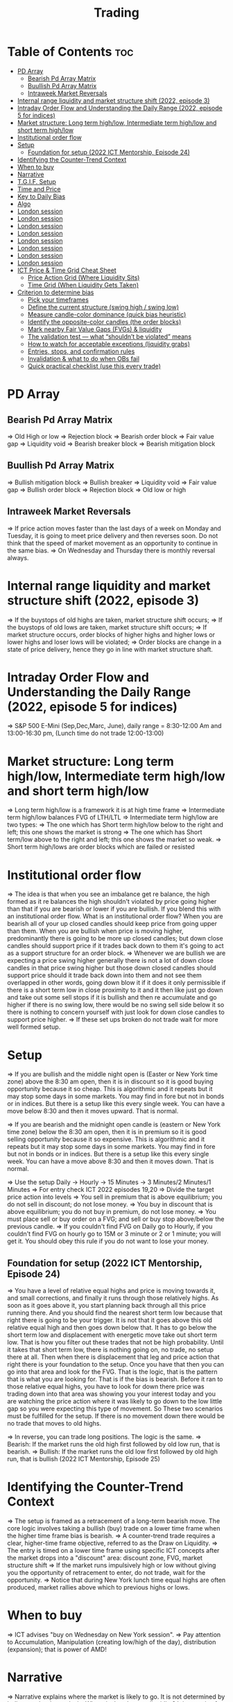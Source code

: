 #+title: Trading
* Table of Contents :toc:
- [[#pd-array][PD Array]]
  - [[#bearish-pd-array-matrix][Bearish Pd Array Matrix]]
  - [[#buullish-pd-array-matrix][Buullish Pd Array Matrix]]
  - [[#intraweek-market-reversals][Intraweek Market Reversals]]
- [[#internal-range-liquidity-and-market-structure-shift-2022-episode-3][Internal range liquidity and market structure shift (2022, episode 3)]]
- [[#intraday-order-flow-and-understanding-the-daily-range-2022-episode-5-for-indices][Intraday Order Flow and Understanding the Daily Range (2022, episode 5 for indices)]]
- [[#market-structure-long-term-highlow-intermediate-term-highlow-and-short-term-highlow][Market structure: Long term high/low, Intermediate term high/low and short term high/low]]
- [[#institutional-order-flow][Institutional order flow]]
- [[#setup][Setup]]
  - [[#foundation-for-setup-2022-ict-mentorship-episode-24][Foundation for setup (2022 ICT Mentorship, Episode 24)]]
- [[#identifying-the-counter-trend-context][Identifying the Counter-Trend Context]]
- [[#when-to-buy][When to buy]]
- [[#narrative][Narrative]]
- [[#tgif-setup][T.G.I.F. Setup]]
- [[#time-and-price][Time and Price]]
- [[#key-to-daily-bias][Key to Daily Bias]]
- [[#algo][Algo]]
- [[#london-session][London session]]
- [[#london-session-1][London session]]
- [[#london-session-2][London session]]
- [[#london-session-3][London session]]
- [[#london-session-4][London session]]
- [[#london-session-5][London session]]
- [[#london-session-6][London session]]
- [[#london-session-7][London session]]
- [[#ict-price--time-grid-cheat-sheet][ICT Price & Time Grid Cheat Sheet]]
  - [[#price-action-grid-where-liquidity-sits][Price Action Grid (Where Liquidity Sits)]]
  -  [[#time-grid-when-liquidity-gets-taken][Time Grid (When Liquidity Gets Taken)]]
- [[#criterion-to-determine-bias][Criterion to determine bias]]
  -  [[#pick-your-timeframes][Pick your timeframes]]
  -  [[#define-the-current-structure-swing-high--swing-low][Define the current structure (swing high / swing low)]]
  -  [[#measure-candle-color-dominance-quick-bias-heuristic][Measure candle-color dominance (quick bias heuristic)]]
  -  [[#identify-the-opposite-color-candles-the-order-blocks][Identify the opposite-color candles (the order blocks)]]
  -  [[#mark-nearby-fair-value-gaps-fvgs--liquidity][Mark nearby Fair Value Gaps (FVGs) & liquidity]]
  -  [[#the-validation-test--what-shouldnt-be-violated-means][The validation test — what “shouldn’t be violated” means]]
  -  [[#how-to-watch-for-acceptable-exceptions-liquidity-grabs][How to watch for acceptable exceptions (liquidity grabs)]]
  - [[#entries-stops-and-confirmation-rules][Entries, stops, and confirmation rules]]
  - [[#invalidation--what-to-do-when-obs-fail][Invalidation & what to do when OBs fail]]
  - [[#quick-practical-checklist-use-this-every-trade][Quick practical checklist (use this every trade)]]

* PD Array
** Bearish Pd Array Matrix
=> Old High or low
=> Rejection block
=> Bearish order block
=> Fair value gap
=> Liquidity void
=> Bearish breaker block
=> Bearish mitigation block
** Buullish Pd Array Matrix
=> Bullish mitigation block
=> Bullish breaker
=> Liquidity void
=> Fair value gap
=> Bullish order block
=> Rejection block
=> Old low or high
** Intraweek Market Reversals
=> If price action moves faster than the last days of a week on Monday and Tuesday, it is going to meet price delivery and then reverses soon. Do not think that the speed of market movement as an opportunity to continue in the same bias.
=> On Wednesday and Thursday there is monthly reversal always.
* Internal range liquidity and market structure shift (2022, episode 3)
=> If the buystops of old highs are taken, market structure shift occurs;
=> If the buystops of old lows are taken, market structure shift occurs;
=> If market structure occurs, order blocks of higher highs and higher lows or lower highs and loser lows will be violated;
=> Order blocks are change in a state of price delivery, hence they go in line with market structure shaft.
* Intraday Order Flow and Understanding the Daily Range (2022, episode 5 for indices)
=> S&P 500 E-Mini (Sep,Dec,Marc, June), daily range = 8:30-12:00 Am and 13:00-16:30 pm, (Lunch time do not trade 12:00-13:00)
* Market structure: Long term high/low, Intermediate term high/low and short term high/low
=> Long term high/low is a framework it is at high time frame
=> Intermediate term high/low balances FVG of LTH/LTL
=> Intermediate term high/low are two types:
        => The one which has Short term high/low below to the right and left; this one shows the market is strong
        => The one which has Short term/low above to the right and left; this one shows the market so weak.
        => Short term high/lows are order blocks which are failed or resisted
* Institutional order flow
=> The idea is that when you see an imbalance get re balance, the high formed as it re balances the high shouldn't violated by price going higher than that if you are bearish or lower if you are bullish. If you blend this with an institutional order flow. What is an institutional order flow? When you are bearish all of your up closed candles should keep price from going upper than them. When you are bullish when price is moving higher, predominantly there is going to be more up closed candles; but down close candles should support price if it trades back down to them it's going to act as a support structure for an order block.
=> Whenever we are bullish we are expecting a price swing higher generally there is not a lot of down close candles in that price swing higher but those down closed candles should support price should it trade back down into them and not see them overlapped in other words, going down blow it if it does it only permissible if there is a short term low in close proximity to it and it then like just go down and take out some sell stops if it is bullish and then re accumulate and go higher if there is no swing low, there would be no swing sell side below it so there is nothing to concern yourself with just look for down close candles to support price higher.
=> If these set ups broken do not trade wait for more well formed setup.

* Setup
=> If you are bullish and the middle night open is (Easter or New York time zone) above the 8:30 am open, then it is in discount so it is good buying opportunity because it so cheap. This is algorithmic and it repeats but it may stop some days in some markets. You may find in fore but not in bonds or in indices. But there is a setup like this every single week. You can have a move below 8:30 and then it moves upward. That is normal.

=> If you are bearish and the midnight open candle is (eastern or New York time zone) below the 8:30 am open, then it is in premium so it is good selling opportunity because it so expensive. This is algorithmic and it repeats but it may stop some days in some markets. You may find in fore but not in bonds or in indices. But there is a setup like this every single week. You can have a move above 8:30 and then it moves down. That is normal.

=> Use the setup Daily -> Hourly -> 15 Minutes -> 3 Minutes/2 Minutes/1 Minutes
=> For entry check ICT 2022 episodes 19,20
=> Divide the target price action into levels
=> You sell in premium that is above equilibrium; you do not sell in discount; do not lose money.
=> You buy in discount that is above equilibrium; you do not buy in premium, do not lose money.
=> You must place sell or buy order on a FVG; and sell or buy stop above/below the previous candle.
=> If you couldn't find FVG on Daily go to Hourly, if you couldn't find FVG on hourly go to 15M or 3 minute or 2 or 1 minute; you will get it. You should obey this rule if you do not want to lose your money.
** Foundation for setup (2022 ICT Mentorship, Episode 24)
=> You have a level of relative equal highs and price is moving towards it, and small corrections, and finally it runs through those relatively highs. As soon as it goes above it, you start planning back through  all this price running there. And you should find the nearest short term low because that right there is going to be your trigger. It is not that it goes above this old relative equal high and then goes down below that. It has to go below the short term low and displacement with energetic move take out short term low. That is how you filter out these trades that  not be high probability. Until it takes that short term low, there is nothing going on, no trade, no setup there at all. Then when there is displacement that  leg and price action that right there is your foundation to the setup. Once you have that then  you can go into that area and look for the FVG. That is the logic, that is the pattern that is what you are looking for. That is if the bias is bearish. Before it ran to those relative equal highs, you have to look for down there price was trading down into that area was showing you your interest today and you are watching the price action where it was likely to go down to the low little gap so you were expecting this type of movement. So These two scenarios must be fulfilled for the setup. If there is no movement down there would be no trade that moves to old highs.

=> In reverse, you can trade long positions. The logic is the same.
=> Bearish: If the market runs the old high first followed by old low run, that is bearish.
=> Bullish: If the market runs the old low first followed by old high run, that is bullish (2022 ICT Mentorship, Episode 25)
* Identifying the Counter-Trend Context
=> The setup is framed as a retracement of a long-term bearish move. The core logic involves taking a bullish (buy) trade on a lower time frame when the higher time frame bias is bearish.
=> A counter-trend trade requires a clear, higher-time frame objective, referred to as the Draw on Liquidity.
=> The entry is timed on a lower time frame using specific ICT concepts after the market drops into a "discount" area: discount zone, FVG, market structure shift
=> If the market runs impulsively high or low without giving you the opportunity of retracement to enter, do not trade, wait for the opportunity.
=> Notice that during New York lunch time equal highs are often produced, market rallies above which to previous highs or lows.
* When to buy
=> ICT advises "buy on Wednesday on New York session".
=> Pay attention to Accumulation, Manipulation (creating low/high of the day), distribution (expansion); that is power of AMD!
* Narrative

=> Narrative explains where the market is likely to go. It is not determined by indicators, but by analysis. Where is that draw on liquidity? It is not wise for you to determine your bet, gamble or investment on what an indicator is saying versus reading price action and getting the logic behind what it's doing. Narrative is the understanding of what price should why and what things will it encounter to prove that the narrative that you are assuming in place is in fact underway. We create a fair value gap here on 15M time frame, that is our area to watch and see if price supports a run if it digs into that and starts to repel higher/lower and we take out this short term high; that is enough to set up a stage for the afternoon/morning trend. That afternoon session move or set up or price swing that is what we are looking for now because the market failed to go to an objective we are looking for it was respecting the daily fair value gap and it rallied up and what very valuable that is. Here it took out that short term high so now we have an absolute market structure shift bullish with swing high and the market comes back down in here and re balances this fvg. Now we do not look into support resistance, we are looking at the fact that we went through this short term high created an imbalance and then we treated that into that now when we get into this area here we are interested in looking at inter market relationships. We want to study real accumulation, manipulation and distribution. How do we do that? We are going to go into the lower time frame five minute chart. I want you to go back to your 15m chart, this is where the work is required on your part. This price run from where to where, you see that. Look at your chart and shade that in on a 15m time frame. And drop down into the five minute; you will see how it drops into that shaded area. So we are working from a higher time frame 15m chart into 5m chart. This is running into that fvg. Now if you are staying on one time frame or at least not carrying over higher time frame analysis, into lower time frame, you are gonna be trading blind; you have no what you are looking for. 

=> If the market is bullish it is good opportunity to have midnight opening higher than 8:30 opening. And the market rallies high; before lunch it retraces and go down; and after lunch it rallies high again targeting previous days high.

* T.G.I.F. Setup

=> The T.G.I.F. setup in the context of ICT (Inner Circle Trader) trading stands for "Thank God It's Friday" setup.
=> Focus on Friday: The setup targets a specific movement on Friday, often referred to as "Friday profit-taking" or a weekly retracement.
=> Weekly Retracement: The core idea is that after a strong directional move throughout the week the price is expected to retrace a certain percentage back into the weekly trading range.
=> Target Levels: The retracement is often expected to move back into the 20% to 30% level of the entire weekly range.
=> Confluence with Market Structure: It's usually looked for after the market has reached a significant Higher Time Frame (HTF) objective, like a premium (overbought) or discount (oversold) level, and is often confirmed by concepts like a Judas Swing (a false move to trap traders) and a Market Structure Shift (MSS) on lower time frames.
=> Timing: The setup is often anticipated during the New York afternoon session.

* Time and Price
=> Price is delivered by an algorism; there is no buying or selling pressure.
=> Algorithmic theory is based on Time and Price.
=> Price levels are useless until time is considered.
=> Time is of no use unless price is at a key PD array.
=> Blending the two yields astonishing results & precision. 

* Key to Daily Bias
=> Every day bias is unrealistic;
=> Determine the likely weekly expansion;
=> Look for obvious liquidity in that direction;
=> Identify imbalances 
=> Focus on the high or medium calendar event dates;
=> Look for directional price runs in my kill zones intraday.
=> You do not have trade every single day, there are days when you cannot trade. 


* Algo
=> The Algo will not allow price to drop under a FVG as it tracts the buy side liquidity which has been already taken. The price action movement is not determined by supply demand or support Resistance, it is determined by Algo. 

* London session
=> The EUR & GBP pairs are ideal for this time of a day.
=> The London Open frequently setup an Optimal Trade Entry pattern that can offer a 25-50 pip scalp.
=> The Key Times to monitor are 2:00 am to 5:00 am New York time. This is the ideal ICT London Kill zone.
=> In London Open either price action drop down initially and then rallies up and it creates very high of the day. The day's low form down and it comes of a low and closes off the low (in London-New York overlap). The next trading day again in New York midnight (0:00), the price again rallies for the euro dollar up and creates the high and trades down to low the day later on and  goes consolidation and closes in the middle of the range.
* London session
=> The EUR & GBP pairs are ideal for this time of a day.
=> The London Open frequently setup an Optimal Trade Entry pattern that can offer a 25-50 pip scalp.
=> The Key Times to monitor are 2:00 am to 5:00 am New York time. This is the ideal ICT London Kill zone.
=> In London Open either price action drop down initially and then rallies up and it creates very high of the day. The day's low form down and it comes of a low and closes off the low (in Londo-New York overlap).n The next trading day again in New York midnight (0:00), the price again rallies for the euro dollar up and creates the the high and trades down to low  the day later on and goes consolidation and closes in the middle of the ran
* London session
=> The EUR & GBP pairs are ideal for this time of a day.
=> The London Open frequently setup an Optimal Trade Entry pattern that can offer a 25-50 pip scalp.
=> The Key Times to monitor are 2:00 am to 5:00 am New York time. This is the ideal ICT London Kill zone.
=> In London Open either price action drop down initially and then rallies up and it creates very high of the day. The day's low form down and it comes of a low and closes off the low (in Londo-New York overlap).n The next trading day again in New York midnight (0:00), the price again rallies for the euro dollar up and creates the the high and trades down to low  the day later on and goes consolidation and closes in the middle of the ran
* London session
=> The EUR & GBP pairs are ideal for this time of a day.
=> The London Open frequently setup an Optimal Trade Entry pattern that can offer a 25-50 pip scalp.
=> The Key Times to monitor are 2:00 am to 5:00 am New York time. This is the ideal ICT London Kill zone.
=> In London Open either price action drop down initially and then rallies up and it creates very high of the day. The day's low form down and it comes of a low and closes off the low (in Londo-New York overlap).n The next trading day again in New York midnight (0:00), the price again rallies for the euro dollar up and creates the the high and trades down to low  the day later on and goes consolidation and closes in the middle of the ran
* London session
=> The EUR & GBP pairs are ideal for this time of a day.
=> The London Open frequently setup an Optimal Trade Entry pattern that can offer a 25-50 pip scalp.
=> The Key Times to monitor are 2:00 am to 5:00 am New York time. This is the ideal ICT London Kill zone.
=> In London Open either price action drop down initially and then rallies up and it creates very high of the day. The day's low form down and it comes of a low and closes off the low (in Londo-New York overlap).n The next trading day again in New York midnight (0:00), the price again rallies for the euro dollar up and creates the the high and trades down to low  the day later on and goes consolidation and closes in the middle of the ran
* London session
=> The EUR & GBP pairs are ideal for this time of a day.
=> The London Open frequently setup an Optimal Trade Entry pattern that can offer a 25-50 pip scalp.
=> The Key Times to monitor are 2:00 am to 5:00 am New York time. This is the ideal ICT London Kill zone.
=> In London Open either price action drop down initially and then rallies up and it creates very high of the day. The day's low form down and it comes of a low and closes off the low (in Londo-New York overlap).n The next trading day again in New York midnight (0:00), the price again rallies for the euro dollar up and creates the the high and trades down to low  the day later on and goes consolidation and closes in the middle of the ran
* London session
=> The EUR & GBP pairs are ideal for this time of a day.
=> The London Open frequently setup an Optimal Trade Entry pattern that can offer a 25-50 pip scalp.
=> The Key Times to monitor are 2:00 am to 5:00 am New York time. This is the ideal ICT London Kill zone.
=> In London Open either price action drop down initially and then rallies up and it creates very high of the day. The day's low form down and it comes of a low and closes off the low (in Londo-New York overlap).n The next trading day again in New York midnight (0:00), the price again rallies for the euro dollar up and creates the the high and trades down to low  the day later on and goes consolidation and closes in the middle of the ran
* London session
=> The EUR & GBP pairs are ideal for this time of a day.
=> The London Open frequently setup an Optimal Trade Entry pattern that can offer a 25-50 pip scalp.
=> The Key Times to monitor are 2:00 am to 5:00 am New York time. This is the ideal ICT London Kill zone.
=> In London Open either price action drop down initially and then rallies up and it creates very high of the day. The day's low form down and it comes of a low and closes off the low (in Londo-New York overlap).n The next trading day again in New York midnight (0:00), the price again rallies for the euro dollar up and creates the the high and trades down to low  the day later on and goes consolidation and closes in the middle of the range. The key take away is that London Open generally has the highest probability of creating the high or the low of the day. This is the biggest discovery because it helps you to determine where you are bearish the actual height of the day is going to form and if you can do that with a reasonable measure of accuracy or consistency just imagine if you could get three to four opportunities where you can get the high today and ride the majority of the daily range. If you could this for a few times a month you could do exceptionally well as an FX trader now. The same phenomenon occurs in other assets like crypto, commodities, index and bonds.
=> When the market bullish the tendency is for the market to trade down creating the low of the day in the London and open ICT kill zone. Again here market trades down after midnight (0:00) New York time creates the low of the day between 2:00 and 5:00 am New York. In this case you could have taken a long from the start and place buy stops below wicks of the low. I want you to look at the relationship between one London open low and the immediate after London open low; between the two you can find the highest high of the day. That is your trading range.
=> If London session typically creates the Low of the day when market is primarily Bullish and the High of the day when Bearish.
=> When the market is poised to trade Higher on the Daily timeframe-we can focus on the London Session to post the Low of the Trading Day. If the Daily is poised to trade Lower-we can focus on the London Session to post the High of the Trading Day. 

* ICT Price & Time Grid Cheat Sheet
** Price Action Grid (Where Liquidity Sits)

*** Old Highs → Buy stops above (liquidity).

*** Old Lows → Sell stops below (liquidity).

*** Liquidity Run → First raid is fake-out, second raid shows true direction.

*** Displacement → Strong break of structure confirms bias.

*** Order Blocks (OBs) → Last opposing candle before displacement (entry zones).

*** Fair Value Gaps (FVGs) → Imbalances where price often returns for entries.

➡ Sequence: Liquidity → Sweep → Displacement → OB / FVG → Expansion.

**  Time Grid (When Liquidity Gets Taken)

*** Daily Cycle

****  Asian Range (00:00–05:00 GMT)
Market consolidates, builds liquidity.

****  London Killzone (07:00–10:00 GMT / 02:00–05:00 EST)
Stop hunts: often takes Asia’s high/low.

****  New York AM (12:00–15:00 GMT / 07:00–10:00 EST)
Main move of the day, displacement + setups.

****  New York PM (17:00–19:00 GMT / 12:00–14:00 EST)
Reversal or continuation into close.

*** Weekly Cycle

**** Mon–Tue → Weekly high or low often forms.

**** Wed–Thu → Expansion in real direction.

**** Fri → Profit taking, reversals, consolidation.

***  How to Combine Them

**** Step 1: Mark old highs & lows (yesterday’s, weekly, Asia session).

**** Step 2: Wait for liquidity run during killzones (London & NY).

**** Step 3: Identify which liquidity gets swept first (old high or old low).

**** Step 4: Confirm with displacement in opposite direction.

**** Step 5: Enter on retrace to OB or FVG in killzone.

***  Examples

**** Bearish Day Example

**** Asia consolidates.

**** London takes Asia’s high (buy stops).

**** NY AM breaks down through Asia/London low with displacement.

**** Retrace to OB/FVG → Short.

**** Bullish Week Example

**** Monday sweeps previous week’s low.

**** Wednesday breaks up with displacement.

**** Retrace to OB/FVG → Long into Thursday.


* Criterion to determine bias
=> Nice — below is a practical, step-by-step workflow you can run on any chart to determine bias using the ICT idea that opposite-color candles become support/resistance (i.e. order blocks). Follow this exactly on your chart and you’ll get consistent, repeatable reads.

**  Pick your timeframes

*** Higher timeframe (HTF) = trend anchor (4H / Daily).

*** Lower timeframe (LTF) = entries and order-block validation (1H / 15m).
*** Always require HTF and LTF alignment: if HTF is bullish, prefer bullish setups on LTF.

**  Define the current structure (swing high / swing low)

*** Mark the most recent swing high and most recent swing low on the HTF.

*** Ask: did structure break to new highs (higher highs / higher lows) or new lows (lower lows / lower highs)? That tells you the initial directional tilt.

**  Measure candle-color dominance (quick bias heuristic)

*** On the swing (from swing low → swing high or vice versa), count the closes of the candles:

*** If majority are up-close candles (close > open) → bullish tilt.

*** If majority are down-close candles (close < open) → bearish tilt.

*** Give extra weight if those same-direction candles have bigger bodies and break structure (displacement).

*** Rule of thumb: majority over the last 8–12 candles in the swing; if 60%+ same color and structure is in that direction, bias leans that way.

**  Identify the opposite-color candles (the order blocks)

*** In a bullish swing: find the last down-close candle(s) immediately before the strong bullish displacement. That is a bullish Order Block (OB) — mark the full range (high → low) of that candle (or cluster if multiple).

*** In a bearish swing: find the last up-close candle(s) immediately before the strong bearish displacement. That is a bearish OB — mark its full range.

*** Prefer clean single-candle OBs (no overlap by later candles). If there is a cluster of 2–3 opposite candles before the run, you can mark the cluster as the zone.

**  Mark nearby Fair Value Gaps (FVGs) & liquidity

*** Draw any FVGs left by the displacement — these are additional magnet zones.

*** Mark obvious liquidity above old highs and below old lows (these explain temporary violations).

**  The validation test — what “shouldn’t be violated” means

*** Bullish scenario: price retraces into the down-close OB/FVG. The low created as it rebalances (the retracement low inside the OB/FVG) should not be closed below by price if bias remains bullish. If price closes below that low with meaningful displacement, the bullish bias is suspect/invalid.

*** Bearish scenario: price retraces into the up-close OB/FVG. The high formed in that rebalance should not be closed above by price if bias remains bearish. A clean close above that high invalidates the bearish bias.

*** In short: the retracement high (for bearish reads) or retracement low (for bullish reads) is the “line in the sand.”

**  How to watch for acceptable exceptions (liquidity grabs)

*** A temporary violation of the OB is allowed if:

*** It’s a quick wick / spike that reaches a nearby swing high/low to grab stops, and

*** Price reclaims the OB quickly (e.g., within a few candles and without a strong follow-through that breaks structure).

*** If the violation is followed by continued closes beyond the OB and structure breaks, treat it as bias invalidation.

** Entries, stops, and confirmation rules

*** Entry (bullish): wait for price to retrace into the bullish OB/FVG and show a bullish rejection candle (e.g., bullish engulf, strong close back above OB, or long lower wick + bullish close). Place entry on the close above the confirmation candle or on a break of its high.

*** Stop: below the OB low (or below nearby swing low for extra safety).

*** Take profit: target next structure level / liquidity pool / measured move. Aim for sensible R:R (≥1.5–2:1).

*** Mirror these for bearish trades (entry on bearish confirmation, stop above OB high).

** Invalidation & what to do when OBs fail

*** If a marked OB is overlapped / closed through by price (a full candle close beyond the OB) → immediately reassess:

*** Do not add to the trade; consider bias neutral until a new clean OB + displacement forms.

*** If multiple OBs fail on the same side, flip bias or wait for HTF confirmation.

** Quick practical checklist (use this every trade)

*** HTF trend: Bull / Bear / Neutral?

*** Structure: Higher highs / Lower lows?

*** Candle-color dominance in the swing (majority up/down closes)?

*** Mark opposite-color OB(s) + FVGs.

*** Is price retracing into OB during a killzone or session of interest? (optional)

*** Look for confirmation candle inside/after OB.

*** Entry, stop, TP set.

*** If OB is violated by full close → stop/stand aside.

*** Example (concrete)

*** HTF 4H shows higher highs → HTF bullish.

*** On 1H swing from 1.0900 → 1.1050: 9 of 12 candles closed bullish → bullish dominance.

*** Identify the last down-close candle before the big push 1.0980–1.0990 → mark that as bullish OB (range 1.0985–1.0975).

*** Price retraces to 1.0980 (inside OB) and produces a long lower wick candle that closes bullish → enter long on close above that wick’s high; stop = 1.0970 (below OB).

*** If price had closed decisively below 1.0975 (OB low) → invalidate bullish bias and stand aside.

*** Do’s & Don’ts (fast)

*** Do require a full candle close to confirm OB invalidation — don’t react to wicks only.

*** Do use HTF alignment — LTF signals are stronger when HTF agrees.

*** Don’t assume a single opposite candle is always enough — context matters (swing length, nearby liquidity).

*** Don’t trade broken setups; waiting for a clean OB + confirmation reduces drawdowns.

